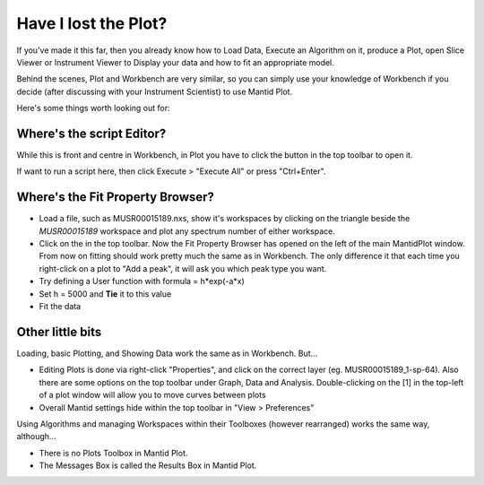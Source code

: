 .. _02_lost_the_plot:

=====================
Have I lost the Plot?
=====================

If you've made it this far, then you already know how to Load Data, Execute an Algorithm on it, produce a Plot, open Slice Viewer or Instrument Viewer to Display your data and how to fit an appropriate model.

Behind the scenes, Plot and Workbench are very similar, so you can simply use your knowledge of Workbench if you decide (after discussing with your Instrument Scientist) to use Mantid Plot.

Here's some things worth looking out for:

Where's the script Editor?
--------------------------

While this is front and centre in Workbench, in Plot you have to click the |ScriptEditorbutton.png| button in the top toolbar to open it.

If want to run a script here, then click Execute > "Execute All" or press "Ctrl+Enter".


Where's the Fit Property Browser?
---------------------------------

- Load a file, such as MUSR00015189.nxs, show it's workspaces by clicking on the triangle beside the *MUSR00015189* workspace and plot any spectrum number of either workspace.
- Click on the |FittingButtonPlot.png| in the top toolbar. Now the Fit Property Browser has opened on the left of the main MantidPlot window. From now on fitting should work pretty much the same as in Workbench. The only difference it that each time you right-click on a plot to "Add a peak", it will ask you which peak type you want.

- Try defining a User function with formula = h*exp(-a*x)
- Set h = 5000 and **Tie** it to this value
- Fit the data

|PlotplotMUSRfit.png|

Other little bits
-----------------

Loading, basic Plotting, and Showing Data work the same as in Workbench. But...

- Editing Plots is done via right-click "Properties", and click on the correct layer (eg. MUSR00015189_1-sp-64). Also there are some options on the top toolbar under Graph, Data and Analysis. Double-clicking on the [1] in the top-left of a plot window will allow you to move curves between plots
- Overall Mantid settings hide within the top toolbar in "View > Preferences"

Using Algorithms and managing Workspaces within their Toolboxes (however rearranged) works the same way, although...

- There is no Plots Toolbox in Mantid Plot.
- The Messages Box is called the Results Box in Mantid Plot.

.. |FittingButtonPlot.png| image:: /images/FittingButtonPlot.png
.. |ScriptEditorbutton.png| image:: /images/ScriptEditorbutton.png
.. |PlotplotMUSRfit.png| image:: /images/PlotplotMUSRfit.png